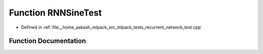 .. _exhale_function_recurrent__network__test_8cpp_1acc54c13651118ea0d801bc180b9cc13d:

Function RNNSineTest
====================

- Defined in :ref:`file__home_aakash_mlpack_src_mlpack_tests_recurrent_network_test.cpp`


Function Documentation
----------------------


.. doxygenfunction:: RNNSineTest(size_t, size_t, size_t)
